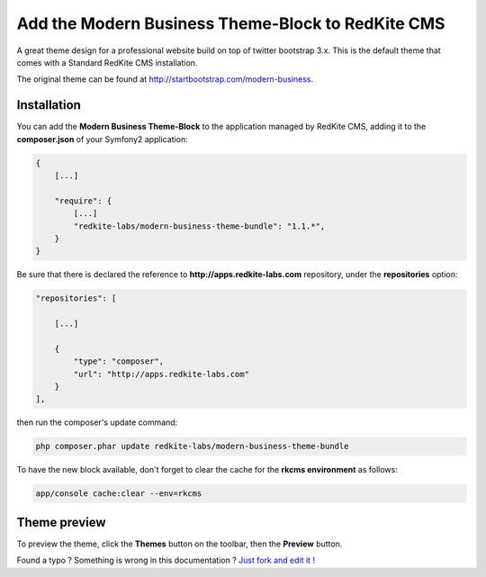 Add the Modern Business Theme-Block to RedKite CMS
==================================================

A great theme design for a professional website build on top of twitter bootstrap 3.x. 
This is the default theme that comes with a Standard RedKite CMS installation.

The original theme can be found at `http://startbootstrap.com/modern-business`_.

Installation
------------

You can add the **Modern Business Theme-Block** to the application managed by RedKite 
CMS, adding it to the **composer.json** of your Symfony2 application:

.. code-block:: text

    {
        [...]
		
        "require": {
            [...]        
            "redkite-labs/modern-business-theme-bundle": "1.1.*",        
        }
    }

Be sure that there is declared the reference to **http://apps.redkite-labs.com** repository,
under the **repositories** option:

.. code-block:: text

    "repositories": [

        [...]

        {
            "type": "composer",
            "url": "http://apps.redkite-labs.com"
        }
    ],

then run the composer's update command:

.. code-block:: text

    php composer.phar update redkite-labs/modern-business-theme-bundle

To have the new block available, don't forget to clear the cache for the **rkcms environment**
as follows:

.. code-block:: text

    app/console cache:clear --env=rkcms

Theme preview
-------------

To preview the theme, click the **Themes** button on the toolbar, then the **Preview**
button.

.. class:: fork-and-edit

Found a typo ? Something is wrong in this documentation ? `Just fork and edit it !`_

.. _`Just fork and edit it !`: https://github.com/redkite-labs/redkite-docs
.. _`http://startbootstrap.com/modern-business`: http://startbootstrap.com/modern-business